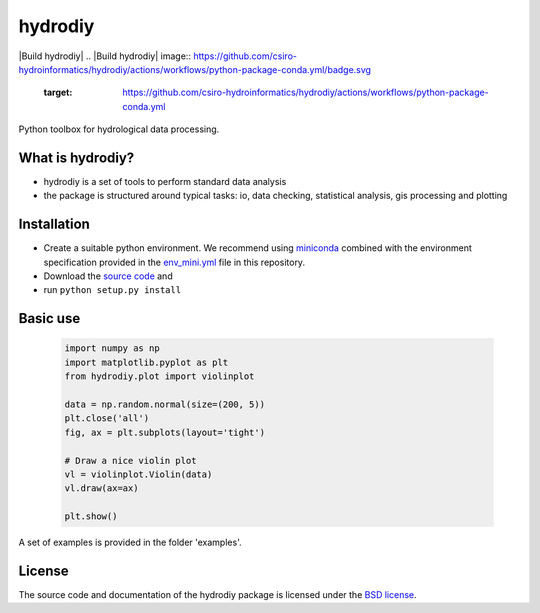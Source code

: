 hydrodiy
========
|Build hydrodiy| 
.. |Build hydrodiy| image:: https://github.com/csiro-hydroinformatics/hydrodiy/actions/workflows/python-package-conda.yml/badge.svg    
    :target: https://github.com/csiro-hydroinformatics/hydrodiy/actions/workflows/python-package-conda.yml

Python toolbox for hydrological data processing.

What is hydrodiy?
~~~~~~~~~~~~~~~~~
- hydrodiy is a set of tools to perform standard data analysis
- the package is structured around typical tasks: io, data checking,
  statistical analysis, gis processing and plotting

Installation
~~~~~~~~~~~~
- Create a suitable python environment. We recommend using `miniconda <https://docs.conda.io/projects/miniconda/en/latest/>`__ combined with the environment specification provided in the `env_mini.yml <env_mini.yml>`__ file in this repository.
- Download the `source code <https://github.com/csiro-hydroinformatics/hydrodiy>`__ and
- run ``python setup.py install``

Basic use
~~~~~~~~~

   .. code:: 

       import numpy as np
       import matplotlib.pyplot as plt
       from hydrodiy.plot import violinplot

       data = np.random.normal(size=(200, 5))
       plt.close('all')
       fig, ax = plt.subplots(layout='tight')
       
       # Draw a nice violin plot
       vl = violinplot.Violin(data)
       vl.draw(ax=ax)

       plt.show()

A set of examples is provided in the folder 'examples'.

License
~~~~~~~~~

The source code and documentation of the hydrodiy package is licensed under the
`BSD license <LICENSE.txt>`__.

